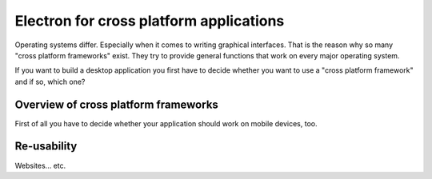 Electron for cross platform applications
----------------------------------------

Operating systems differ. Especially when it comes to writing graphical interfaces.
That is the reason why so many "cross platform frameworks" exist.
They try to provide general functions that work on every major operating system.

If you want to build a desktop application you first have to decide whether you want to use a
"cross platform framework" and if so, which one?

Overview of cross platform frameworks
.....................................

First of all you have to decide whether your application should work on mobile devices, too.


Re-usability
............

Websites... etc.
